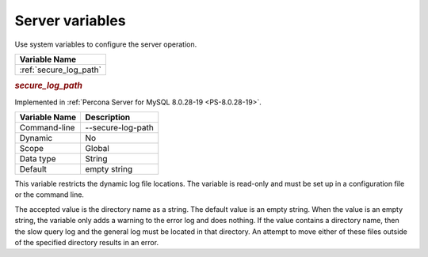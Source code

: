 .. _secure-variables:

================================================================================
Server variables
================================================================================

Use system variables to configure the server operation. 

.. list-table::
   :header-rows: 1
   
   * - Variable Name
   * - :ref:`secure_log_path`
    
.. _secure_log_path:

.. rubric:: `secure_log_path`


Implemented in :ref:`Percona Server for MySQL 8.0.28-19 <PS-8.0.28-19>`.

.. list-table::
   :header-rows: 1
   
   * - Variable Name
     - Description
   * - Command-line
     - --secure-log-path
   * - Dynamic
     - No
   * - Scope
     - Global
   * - Data type
     - String
   * - Default
     - empty string
     
This variable restricts the dynamic log file locations. The variable is read-only and must be set up in a configuration file or the command line. 

The accepted value is the directory name as a string. The default value is an empty string. When the value is an empty string, the variable only adds a warning to the error log and does nothing. If the value contains a directory name, then the slow query log and the general log must be located in that directory. An attempt to move either of these files outside of the specified directory results in an error.


